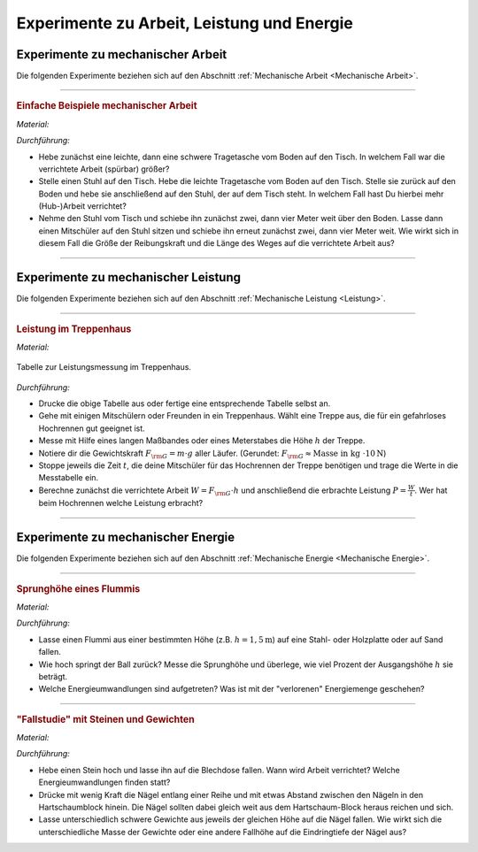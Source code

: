 .. _Experimente zu Arbeit, Leistung und Energie:

Experimente zu Arbeit, Leistung und Energie
===========================================

.. _Experimente zu mechanischer Arbeit:

Experimente zu mechanischer Arbeit
----------------------------------

Die folgenden Experimente beziehen sich auf den Abschnitt :ref:`Mechanische
Arbeit <Mechanische Arbeit>`.

----

.. _Einfache Beispiele mechanischer Arbeit:

.. rubric:: Einfache Beispiele mechanischer Arbeit

*Material:*

.. hlist::
    :columns: 2

    * Zwei Tragetaschen
    * Mehrere Bücher oder ähnliche Gewichte
    * Ein Tisch
    * Ein Stuhl

*Durchführung:*

- Hebe zunächst eine leichte, dann  eine schwere Tragetasche vom Boden auf den
  Tisch. In welchem Fall war die verrichtete Arbeit (spürbar) größer?
- Stelle einen Stuhl auf den Tisch. Hebe die leichte Tragetasche vom Boden auf
  den Tisch. Stelle sie zurück auf den Boden und hebe sie anschließend auf den
  Stuhl, der auf dem Tisch steht. In welchem Fall hast Du hierbei mehr
  (Hub-)Arbeit verrichtet?
- Nehme den Stuhl vom Tisch und schiebe ihn zunächst zwei, dann vier Meter weit
  über den Boden. Lasse dann einen Mitschüler auf den Stuhl sitzen und schiebe
  ihn erneut zunächst zwei, dann vier Meter weit. Wie wirkt sich in diesem Fall
  die Größe der Reibungskraft und die Länge des Weges auf die verrichtete
  Arbeit aus?

----

.. _Experimente zu mechanischer Leistung:

Experimente zu mechanischer Leistung
------------------------------------

Die folgenden Experimente beziehen sich auf den Abschnitt :ref:`Mechanische
Leistung <Leistung>`.

----

.. _Leistung im Treppenhaus:

.. rubric:: Leistung im Treppenhaus

*Material:*

.. hlist::
    :columns: 2

    * Eine Stoppuhr
    * Ein langes Maßband oder ein Meterstab
    * Klemmbrett, Stift und Schreibblock

.. figure:: ../../pics/mechanik/arbeit-energie-leistung/leistung-im-treppenhaus.png
    :name: fig-leistung-im-treppenhaus
    :alt:  fig-leistung-im-treppenhaus
    :align: center
    :width: 70%

    Tabelle zur Leistungsmessung im Treppenhaus.

    .. only:: html

        :download:`SVG: Leistungsmessung im Treppenhaus
        <../../pics/mechanik/arbeit-energie-leistung/leistung-im-treppenhaus.svg>`

*Durchführung:*

- Drucke die obige Tabelle aus oder fertige eine entsprechende Tabelle selbst
  an.
- Gehe mit einigen Mitschülern oder Freunden in ein Treppenhaus. Wählt eine
  Treppe aus, die für ein gefahrloses Hochrennen gut geeignet ist.
- Messe mit Hilfe eines langen Maßbandes oder eines Meterstabes die Höhe
  :math:`h` der Treppe.
- Notiere dir die Gewichtskraft :math:`F _{\rm{G}} = m \cdot g` aller Läufer.
  (Gerundet: :math:`F _{\rm{G}} \approx \text{Masse in kg } \cdot \unit[10]{N}`)
- Stoppe jeweils die Zeit :math:`t`, die deine Mitschüler für das Hochrennen der
  Treppe benötigen und trage die Werte in die Messtabelle ein.
- Berechne zunächst die verrichtete Arbeit :math:`W = F _{\rm{G}} \cdot h` und
  anschließend die erbrachte Leistung :math:`P = \frac{W}{t}`. Wer hat beim
  Hochrennen welche Leistung erbracht?

----


.. _Experimente zu mechanischer Energie:

Experimente zu mechanischer Energie
-----------------------------------

Die folgenden Experimente beziehen sich auf den Abschnitt :ref:`Mechanische
Energie <Mechanische Energie>`.

----

.. _Sprunghöhe eines Flummis:

.. rubric:: Sprunghöhe eines Flummis

*Material:*

.. hlist::
    :columns: 2

    * Ein Flummi
    * Ein Maßband oder Meterstab
    * Stativmaterial (ein Stativfuß, eine lange und kurze Stativstange, eine
      Quermuffe)

*Durchführung:*

- Lasse einen Flummi aus einer bestimmten Höhe (z.B. :math:`h = \unit[1,5]{m}`)
  auf eine Stahl- oder Holzplatte oder auf Sand fallen.
- Wie hoch springt der Ball zurück? Messe die Sprunghöhe und überlege, wie viel
  Prozent der Ausgangshöhe :math:`h` sie beträgt.
- Welche Energieumwandlungen sind aufgetreten? Was ist mit der "verlorenen"
  Energiemenge geschehen?

----

.. _Fallstudie mit Steinen und Gewichten:

.. rubric:: "Fallstudie" mit Steinen und Gewichten

*Material:*

.. hlist::
    :columns: 2

    * Ein etwa faustgroßer Stein
    * Eine leere Blechdose
    * Mehrere unterschiedliche Gewichte
    * Fünf oder mehr gleichartige Nägel
    * Ein Hartschaum-Block

*Durchführung:*

- Hebe einen Stein hoch und lasse ihn auf die Blechdose fallen. Wann wird Arbeit
  verrichtet? Welche Energieumwandlungen finden statt?
- Drücke mit wenig Kraft die Nägel entlang einer Reihe und mit etwas Abstand
  zwischen den Nägeln in den Hartschaumblock hinein. Die Nägel sollten dabei
  gleich weit aus dem Hartschaum-Block heraus reichen und sich.
- Lasse unterschiedlich schwere Gewichte aus jeweils der gleichen Höhe auf die
  Nägel fallen. Wie wirkt sich die unterschiedliche Masse der Gewichte oder eine
  andere Fallhöhe auf die Eindringtiefe der Nägel aus?


.. raw:: latex

    \rule{\linewidth}{0.5pt}

.. raw:: html

    <hr/>

.. only:: html

    :ref:`Zurück zum Skript <Arbeit, Leistung und Energie>`

